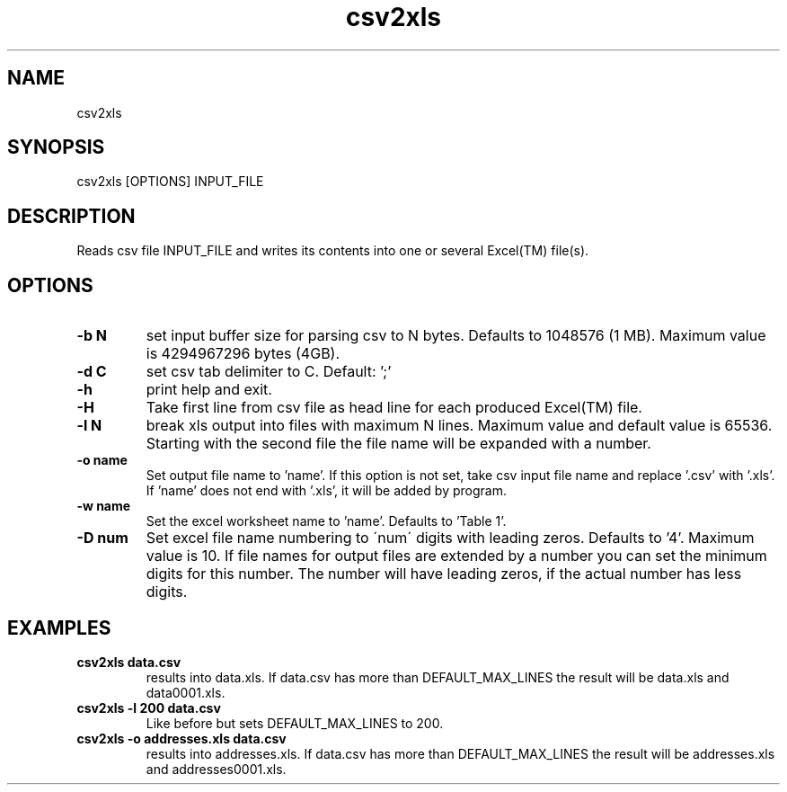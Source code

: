 .TH csv2xls 1 2012-10-03
.SH NAME 
csv2xls
.SH SYNOPSIS 
csv2xls [OPTIONS] INPUT_FILE
.SH DESCRIPTION
Reads csv file INPUT_FILE and writes its contents into one or several Excel(TM) file(s).
.SH OPTIONS
.TP 7
\fB-b N\fP
set input buffer size for parsing csv to N bytes.
Defaults to 1048576 (1 MB). Maximum value is 4294967296 bytes (4GB).
.TP 7
\fB-d C\fP
set csv tab delimiter to C. Default: ';'
.TP 7
\fB-h\fP
print help and exit.
.TP 7
\fB-H\fP
Take first line from csv file as head line for each
produced Excel(TM) file.
.TP 7
\fB-l N\fP
break xls output into files with maximum N lines.
Maximum value and default value is 65536. Starting with the second file the file name will be expanded with a number.
.TP 7
\fB-o name\fP
Set output file name to 'name'. If this option is not set,
take csv input file name and replace '.csv' with '.xls'.
If 'name' does not end with '.xls', it will be added by program.
.TP 7
\fB-w name\fP
Set the excel worksheet name to 'name'. Defaults to 'Table 1'.
.TP 7
\fB-D num\fP
Set excel file name numbering to \'num\' digits with leading zeros.
Defaults to '4'. Maximum value is 10.
If file names for output files are extended by a number you can set the minimum
digits for this number. The number will have leading zeros, if the actual number
has less digits.
.SH EXAMPLES
.TP 7
\fBcsv2xls data.csv\fP
results into data.xls.
If data.csv has more than DEFAULT_MAX_LINES the result will be data.xls and data0001.xls.
.TP 7
\fBcsv2xls -l 200 data.csv\fP
Like before but sets DEFAULT_MAX_LINES to 200.
.TP 7
\fBcsv2xls -o addresses.xls data.csv\fP
results into addresses.xls.
If data.csv has more than DEFAULT_MAX_LINES the result will be addresses.xls and addresses0001.xls.
 
 

